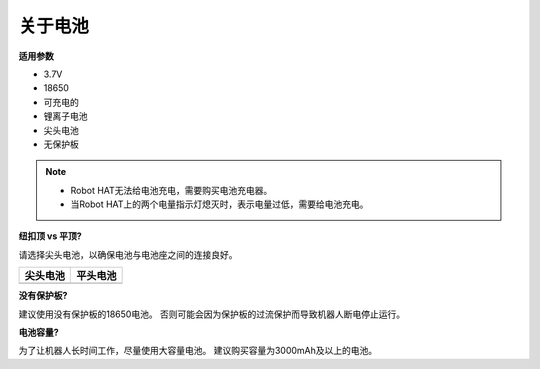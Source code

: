 关于电池
========================

**适用参数**

- 3.7V
- 18650
- 可充电的
- 锂离子电池
- 尖头电池
- 无保护板

.. note::
    * Robot HAT无法给电池充电，需要购买电池充电器。
    * 当Robot HAT上的两个电量指示灯熄灭时，表示电量过低，需要给电池充电。

**纽扣顶 vs 平顶?**

请选择尖头电池，以确保电池与电池座之间的连接良好。

.. list-table:: 
   :header-rows: 1

   * - 尖头电池
     - 平头电池
   * - .. image:: img/battery.png
     - .. image:: img/18650.PNG


**没有保护板?**

建议使用没有保护板的18650电池。 否则可能会因为保护板的过流保护而导致机器人断电停止运行。

**电池容量?**

为了让机器人长时间工作，尽量使用大容量电池。 建议购买容量为3000mAh及以上的电池。
